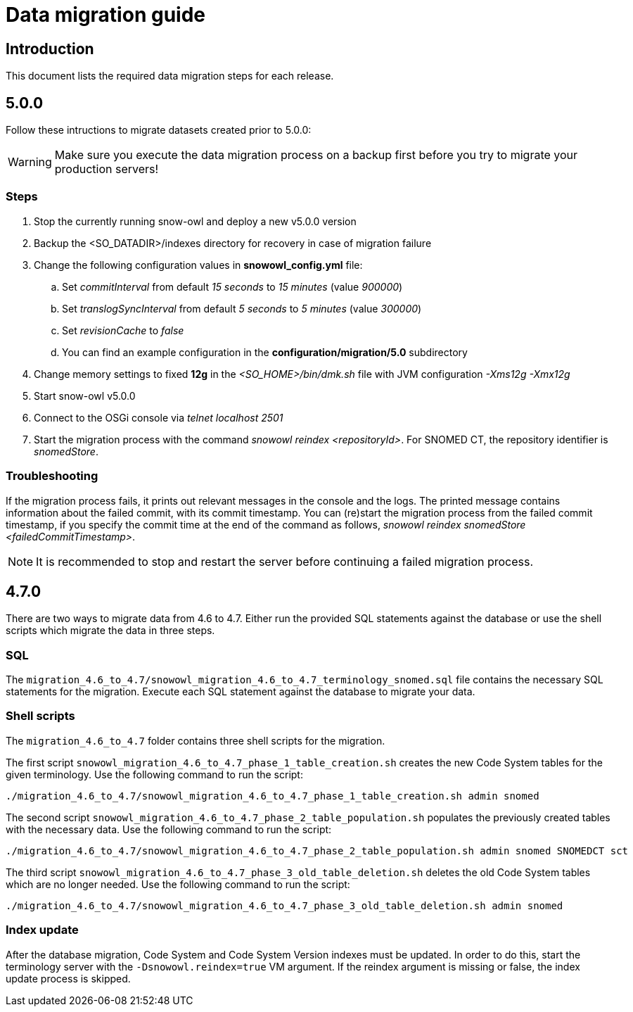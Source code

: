 = Data migration guide

== Introduction

This document lists the required data migration steps for each release.

== 5.0.0

Follow these intructions to migrate datasets created prior to 5.0.0:

WARNING: Make sure you execute the data migration process on a backup first before you try to migrate your production servers!

=== Steps

. Stop the currently running snow-owl and deploy a new v5.0.0 version
. Backup the <SO_DATADIR>/indexes directory for recovery in case of migration failure
. Change the following configuration values in *snowowl_config.yml* file:
.. Set _commitInterval_ from default _15 seconds_ to _15 minutes_ (value _900000_)
.. Set _translogSyncInterval_ from default _5 seconds_ to _5 minutes_ (value _300000_)
.. Set _revisionCache_ to _false_
.. You can find an example configuration in the *configuration/migration/5.0* subdirectory
. Change memory settings to fixed *12g* in the _<SO_HOME>/bin/dmk.sh_ file with JVM configuration _-Xms12g -Xmx12g_
. Start snow-owl v5.0.0
. Connect to the OSGi console via _telnet localhost 2501_
. Start the migration process with the command _snowowl reindex <repositoryId>_. For SNOMED CT, the repository identifier is _snomedStore_.

=== Troubleshooting

If the migration process fails, it prints out relevant messages in the console and the logs. The printed message contains information about the failed commit, with its commit timestamp. You can (re)start the migration process from the failed commit timestamp, if you specify the commit time at the end of the command as follows, _snowowl reindex snomedStore <failedCommitTimestamp>_.

NOTE: It is recommended to stop and restart the server before continuing a failed migration process.

== 4.7.0

There are two ways to migrate data from 4.6 to 4.7. Either run the provided SQL statements against the database or use the shell scripts which migrate the data in three steps.

=== SQL
The `migration_4.6_to_4.7/snowowl_migration_4.6_to_4.7_terminology_snomed.sql` file contains the necessary SQL statements for the migration. Execute each SQL statement against the database to migrate your data.

=== Shell scripts
The `migration_4.6_to_4.7` folder contains three shell scripts for the migration.

The first script `snowowl_migration_4.6_to_4.7_phase_1_table_creation.sh` creates the new Code System tables for the given terminology. Use the following command to run the script:

--------------------------
./migration_4.6_to_4.7/snowowl_migration_4.6_to_4.7_phase_1_table_creation.sh admin snomed
--------------------------

The second script `snowowl_migration_4.6_to_4.7_phase_2_table_population.sh` populates the previously created tables with the necessary data. Use the following command to run the script:

--------------------------
./migration_4.6_to_4.7/snowowl_migration_4.6_to_4.7_phase_2_table_population.sh admin snomed SNOMEDCT sct
--------------------------

The third script `snowowl_migration_4.6_to_4.7_phase_3_old_table_deletion.sh` deletes the old Code System tables which are no longer needed. Use the following command to run the script:

--------------------------
./migration_4.6_to_4.7/snowowl_migration_4.6_to_4.7_phase_3_old_table_deletion.sh admin snomed
--------------------------

=== Index update
After the database migration, Code System and Code System Version indexes must be updated. In order to do this, start the terminology server with the `-Dsnowowl.reindex=true` VM argument. If the reindex argument is missing or false, the index update process is skipped.
